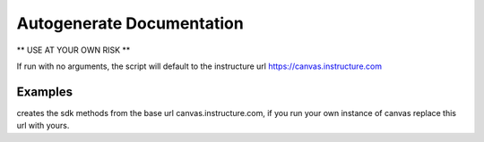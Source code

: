 Autogenerate Documentation
==========================

** USE AT YOUR OWN RISK **

.. code-block:: console
    usage: generate_sdk_methods.py [-h] [-u URL]

    Build Canvas SDK methods

    optional arguments:
        -h, --help         show this help message and exit
        -u URL, --url URL  Base Canvas url, default is (https://canvas.instructure.com)

If run with no arguments, the script will default to the instructure url https://canvas.instructure.com

Examples
--------

.. code-block:: console
    $ python generate_sdk_methods.py -h or --help ( print the text above )

.. code-block:: console
    $ python generate_sdk_methods.py -u https://canvas.instructure.com

creates the sdk methods from the base url canvas.instructure.com, if you run 
your own instance of canvas replace this url with yours.



